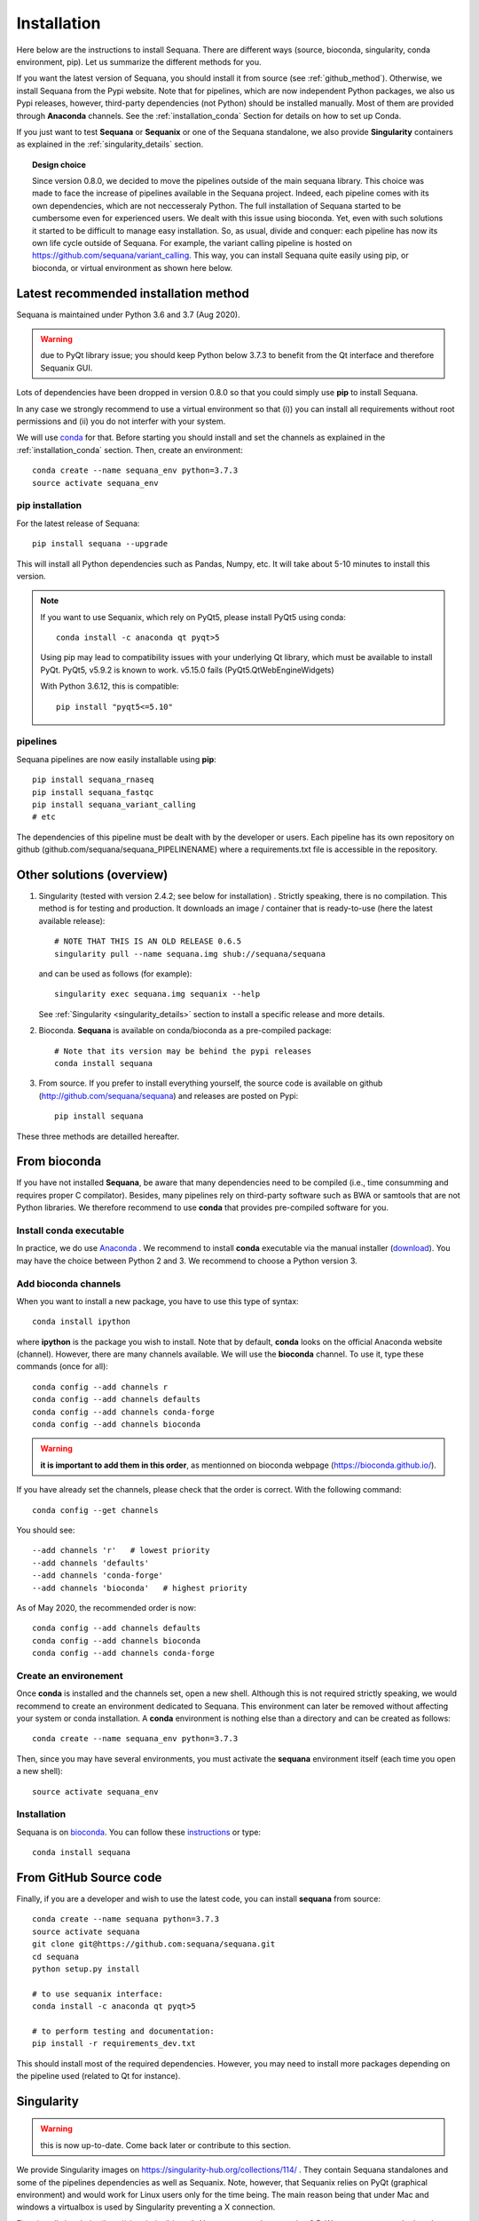 .. _installation:

Installation
##########################################

Here below are the instructions to install Sequana. There are different ways (source, bioconda, singularity, conda environment, pip). Let us summarize the different methods for you.

If you want the latest version of Sequana, you should install it from source (see :ref:`github_method`). Otherwise, we install Sequana from the Pypi website. Note that for pipelines, which are now independent Python packages, we also us Pypi releases, however, third-party dependencies (not Python) should be installed manually. Most of them are provided through **Anaconda** channels.  See the :ref:`installation_conda` Section for details on how to set up Conda. 

If you just want to test **Sequana** or **Sequanix** or one of the Sequana
standalone, we also provide **Singularity** containers as explained in the
:ref:`singularity_details` section.


.. topic:: Design choice

    Since version 0.8.0, we decided to move the pipelines outside of the main 
    sequana library. This choice was made to face the increase of pipelines
    available in the Sequana project. Indeed, each pipeline comes with its own
    dependencies, which are not neccesseraly Python. The full installation of
    Sequana started to be cumbersome even for experienced users. We dealt with this
    issue using bioconda. Yet, even with such solutions it started to be
    difficult to manage easy installation. So, as usual, divide and conquer:
    each pipeline has now its own life cycle outside of Sequana. For example,
    the variant calling pipeline is hosted on
    https://github.com/sequana/variant_calling. This way, you can install
    Sequana quite easily using pip, or bioconda, or virtual environment as shown
    here below.


Latest recommended installation method
======================================

Sequana is maintained under Python 3.6  and 3.7 (Aug 2020).

.. warning:: due to PyQt library issue; you should keep Python below 3.7.3 to
   benefit from the Qt interface and therefore Sequanix GUI.

Lots of dependencies have been dropped in version 0.8.0 so that you could simply
use **pip** to install Sequana.


In any case we strongly recommend to use a virtual environment so that (i))
you can install all requirements without root permissions and (ii) you do
not interfer with your system.

We will use `conda <https://docs.conda.io/en/latest>`_ for that. Before starting
you should install and set the channels as explained in the  :ref:`installation_conda` section. Then, create an environment:
::

    conda create --name sequana_env python=3.7.3
    source activate sequana_env

pip installation
----------------

For the latest release of Sequana::

    pip install sequana --upgrade

This will install all Python dependencies such as Pandas, Numpy, etc. It will take about 5-10 minutes to install this version.

.. note:: If you want to use Sequanix, which rely on PyQt5, please install PyQt5 using conda::

        conda install -c anaconda qt pyqt>5

    Using pip may lead to compatibility issues with your underlying Qt library,
    which must be available to install PyQt. PyQt5, v5.9.2 is known to work.
    v5.15.0 fails (PyQt5.QtWebEngineWidgets)

    With Python 3.6.12, this is compatible::

        pip install "pyqt5<=5.10"


pipelines
----------
Sequana pipelines are now easily installable using **pip**::

    pip install sequana_rnaseq
    pip install sequana_fastqc
    pip install sequana_variant_calling
    # etc

The dependencies of this pipeline must be dealt with by the developer or users.
Each pipeline has its own repository on github (github.com/sequana/sequana_PIPELINENAME)
where a requirements.txt file is accessible in the repository.


Other solutions (overview)
========================================

#. Singularity (tested with version 2.4.2; see below for installation) . Strictly speaking, there is no compilation. This method is for testing and production. It downloads an image / container that is ready-to-use (here the latest available release)::

      # NOTE THAT THIS IS AN OLD RELEASE 0.6.5
      singularity pull --name sequana.img shub://sequana/sequana

   and can be used as follows (for example)::

      singularity exec sequana.img sequanix --help

   See :ref:`Singularity <singularity_details>` section to install a specific release and more details.

#. Bioconda. **Sequana** is available on conda/bioconda as a pre-compiled package::

        # Note that its version may be behind the pypi releases
        conda install sequana

#. From source. If you prefer to install everything yourself, the source code is available on
   github (http://github.com/sequana/sequana) and releases are posted on Pypi::

        pip install sequana

These three methods are detailled hereafter.

.. _installation_conda:

From bioconda 
==============

If you have not installed **Sequana**, be aware that many dependencies need to 
be compiled (i.e., time consumming and requires proper C compilator).
Besides, many pipelines rely on third-party software such as BWA or samtools that are not
Python libraries. We therefore recommend to use **conda** that provides pre-compiled 
software for you.

Install conda executable
----------------------------

In practice, we do use `Anaconda <https://conda.readthedocs.io/>`_ . We recommend to
install **conda** executable via the manual installer (`download <https//continuum.io/downloads>`_). 
You may have the choice between Python 2 and 3. We recommend to choose a Python version 3.

Add bioconda channels
------------------------

When you want to install a new package, you have to use this type of syntax::

    conda install ipython

where **ipython** is the package you wish to install. Note that by default,
**conda** looks on the official Anaconda website (channel). However, there are
many channels available. We will use the **bioconda** channel. To use it, type
these commands (once for all)::

    conda config --add channels r
    conda config --add channels defaults
    conda config --add channels conda-forge
    conda config --add channels bioconda

.. warning:: **it is important to add them in this order**, as mentionned on bioconda webpage
    (https://bioconda.github.io/).

If you have already set the channels, please check that the order is correct.
With the following command::

    conda config --get channels

You should see::

    --add channels 'r'   # lowest priority
    --add channels 'defaults'
    --add channels 'conda-forge'
    --add channels 'bioconda'   # highest priority

As of May 2020, the recommended order is now::

    conda config --add channels defaults
    conda config --add channels bioconda
    conda config --add channels conda-forge

Create an environement
-------------------------

Once **conda** is installed and the channels set, open a new shell.
Although this is not required strictly speaking, we would
recommend to create an environment dedicated to Sequana. This environment can
later be removed without affecting your system or conda installation. A
**conda** environment is nothing else than a directory and can be created as
follows::

    conda create --name sequana_env python=3.7.3

Then, since you may have several environments, you must activate the **sequana**
environment itself (each time you open a new shell)::

    source activate sequana_env


Installation
-------------------

Sequana is on `bioconda <https://bioconda.github.io/>`_. You can follow these `instructions <http://bioconda.github.io/recipes/sequana/README.html>`_ or type::

    conda install sequana

.. _github_method:

From GitHub Source code
===========================

Finally, if you are a developer and wish to use the latest code, you 
can install **sequana** from source::

    conda create --name sequana python=3.7.3
    source activate sequana
    git clone git@https://github.com:sequana/sequana.git
    cd sequana
    python setup.py install

    # to use sequanix interface:
    conda install -c anaconda qt pyqt>5

    # to perform testing and documentation:
    pip install -r requirements_dev.txt


This should install most of the required dependencies. However, you may need to
install more packages depending on the pipeline used (related to Qt for
instance).

.. _singularity_details:

Singularity
============
.. warning:: this is now up-to-date. Come back later or contribute to this
   section.

We provide Singularity images on https://singularity-hub.org/collections/114/ .
They contain Sequana standalones and some of the pipelines dependencies
as well as Sequanix. Note, however, that Sequanix relies on PyQt (graphical
environment) and would work for Linux users only for the time being. The main
reason being that under Mac and windows a virtualbox is used by Singularity
preventing a X connection. 

First, install singularity (http://singularity.lbl.gov/). You must use at least
version 3.5. We suggest users to look at the l=singularity installation page
itself to install the tool.
 
Once done, you can either build an image yourself or download a Sequana image. 
For instance, for the latest master version::

    singularity pull --name sequana.img shub://sequana/sequana:latest

or for the release 0.6.3::

    singularity pull --name sequana_0_6_3.img shub://sequana/sequana:0_6_3

The term latest in Singularity Hub will pull, across all of your branches and
tags, the most recent image, so if you come back in a year and get the latest (or ommit tha tag), you may not get the same container ! So, it is best using a specific tag. 

Do not interrupt the download (1.5Go). Once downloaded,
you can use, for instance, the sequana_coverage executable::

    singularity exec sequana.img sequana_coverage --help

or sequanix::

    singularity exec sequana.img sequanix

Would you miss a dependency, just enter into the singularity container and install the missing dependencies. You will need writable permission::

    sudo singularity shell -w sequana.img

Then, inside the container, install or fix the problem and type exit to save the
container.

.. note:: you may need to install squashfs-tools (e.g. yum install squashfs-tools )


.. .. include:: ../docker/README.rst







